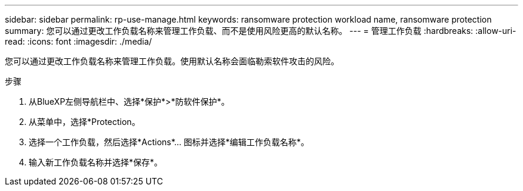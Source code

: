 ---
sidebar: sidebar 
permalink: rp-use-manage.html 
keywords: ransomware protection workload name, ransomware protection 
summary: 您可以通过更改工作负载名称来管理工作负载、而不是使用风险更高的默认名称。 
---
= 管理工作负载
:hardbreaks:
:allow-uri-read: 
:icons: font
:imagesdir: ./media/


[role="lead"]
您可以通过更改工作负载名称来管理工作负载。使用默认名称会面临勒索软件攻击的风险。

.步骤
. 从BlueXP左侧导航栏中、选择*保护*>*防软件保护*。
. 从菜单中，选择*Protection。
. 选择一个工作负载，然后选择*Actions*... 图标并选择*编辑工作负载名称*。
. 输入新工作负载名称并选择*保存*。

